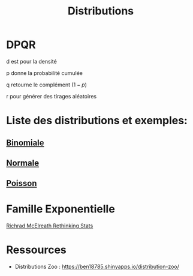 :PROPERTIES:
:ID:       c4e4345b-9fc6-4b24-99b4-f174844fa6dc
:END:
#+title: Distributions

* DPQR

d est pour la densité

p donne la probabilité cumulée

q retourne le complément ($1 - p$)

r pour générer des tirages aléatoires


* Liste des distributions et exemples:

** [[id:35d45279-cd99-4d43-b43b-e8ab24eb7881][Binomiale]]
** [[id:bd6e667f-4bf2-4369-99d4-0b6ec818b949][Normale]]
** [[id:8f5db22d-9667-475b-9d20-a1f6387e6558][Poisson]]

* Famille Exponentielle

[[file:img/exponetial_family.png][Richrad McElreath Rethinking Stats]]

* Ressources

- Distributions Zoo : https://ben18785.shinyapps.io/distribution-zoo/
